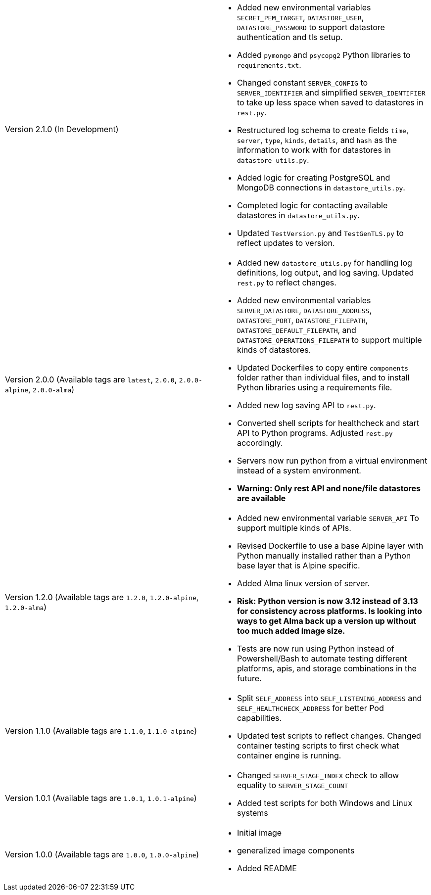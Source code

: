 [cols="1,1"]
|===

a|Version 2.1.0 (In Development)
a|* Added new environmental variables `SECRET_PEM_TARGET`, `DATASTORE_USER`, `DATASTORE_PASSWORD` to support datastore authentication and tls setup.
* Added `pymongo` and `psycopg2` Python libraries to `requirements.txt`.
* Changed constant `SERVER_CONFIG` to `SERVER_IDENTIFIER` and simplified `SERVER_IDENTIFIER` to take up less space when saved to datastores in `rest.py`.
* Restructured log schema to create fields `time`, `server`, `type`, `kinds`, `details`, and `hash` as the information to work with for datastores in `datastore_utils.py`.
* Added logic for creating PostgreSQL and MongoDB connections in `datastore_utils.py`.
* Completed logic for contacting available datastores in `datastore_utils.py`.
* Updated `TestVersion.py` and `TestGenTLS.py` to reflect updates to version.

a|Version 2.0.0 (Available tags are `latest`, `2.0.0`, `2.0.0-alpine`, `2.0.0-alma`)
a|* Added new `datastore_utils.py` for handling log definitions, log output, and log saving. Updated `rest.py` to reflect changes.
* Added new environmental variables `SERVER_DATASTORE`, `DATASTORE_ADDRESS`, `DATASTORE_PORT`, `DATASTORE_FILEPATH`, `DATASTORE_DEFAULT_FILEPATH`, and `DATASTORE_OPERATIONS_FILEPATH` to support multiple kinds of datastores.
* Updated Dockerfiles to copy entire `components` folder rather than individual files, and to install Python libraries using a requirements file.
* Added new log saving API to `rest.py`.
* Converted shell scripts for healthcheck and start API to Python programs. Adjusted `rest.py` accordingly.
* Servers now run python from a virtual environment instead of a system environment.
* *Warning: Only rest API and none/file datastores are available*

a|Version 1.2.0 (Available tags are `1.2.0`, `1.2.0-alpine`, `1.2.0-alma`)
a|* Added new environmental variable `SERVER_API` To support multiple kinds of APIs.
* Revised Dockerfile to use a base Alpine layer with Python manually installed rather than a Python base layer that is Alpine specific.
* Added Alma linux version of server.
* *Risk: Python version is now 3.12 instead of 3.13 for consistency across platforms. Is looking into ways to get Alma back up a version up without too much added image size.*
* Tests are now run using Python instead of Powershell/Bash to automate testing different platforms, apis, and storage combinations in the future.

a|Version 1.1.0 (Available tags are `1.1.0`, `1.1.0-alpine`)
a|* Split `SELF_ADDRESS` into `SELF_LISTENING_ADDRESS` and `SELF_HEALTHCHECK_ADDRESS` for better Pod capabilities.
* Updated test scripts to reflect changes. Changed container testing scripts to first check what container engine is running.

a|Version 1.0.1 (Available tags are `1.0.1`, `1.0.1-alpine`)
a|* Changed `SERVER_STAGE_INDEX` check to allow equality to `SERVER_STAGE_COUNT`
* Added test scripts for both Windows and Linux systems

a|Version 1.0.0 (Available tags are `1.0.0`, `1.0.0-alpine`)
a|* Initial image
* generalized image components
* Added README

|===
